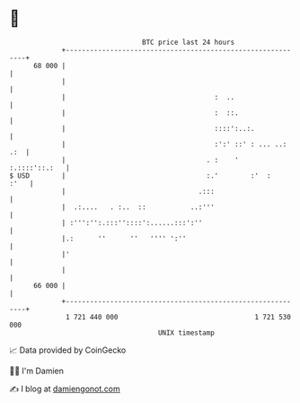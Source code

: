 * 👋

#+begin_example
                                    BTC price last 24 hours                    
                +------------------------------------------------------------+ 
         68 000 |                                                            | 
                |                                                            | 
                |                                     :  ..                  | 
                |                                     :  ::.                 | 
                |                                     ::::':..:.             | 
                |                                     :':' ::' : ... ..: .:  | 
                |                                   . :    '   :.::::'::.:   | 
   $ USD        |                                   :.'        :'  :    :'   | 
                |                                 .:::                       | 
                |  .:....   . :..  ::           ..:'''                       | 
                | :''':'':.:::''::::':......:::':''                          | 
                |.:      ''      ''   '''' ':''                              | 
                |'                                                           | 
                |                                                            | 
         66 000 |                                                            | 
                +------------------------------------------------------------+ 
                 1 721 440 000                                  1 721 530 000  
                                        UNIX timestamp                         
#+end_example
📈 Data provided by CoinGecko

🧑‍💻 I'm Damien

✍️ I blog at [[https://www.damiengonot.com][damiengonot.com]]
